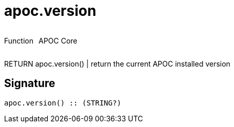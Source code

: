 ////
This file is generated by DocsTest, so don't change it!
////

= apoc.version
:description: This section contains reference documentation for the apoc.version function.



++++
<div style='display:flex'>
<div class='paragraph type function'><p>Function</p></div>
<div class='paragraph release core' style='margin-left:10px;'><p>APOC Core</p></div>
</div>
++++

RETURN apoc.version() | return the current APOC installed version

== Signature

[source]
----
apoc.version() :: (STRING?)
----

